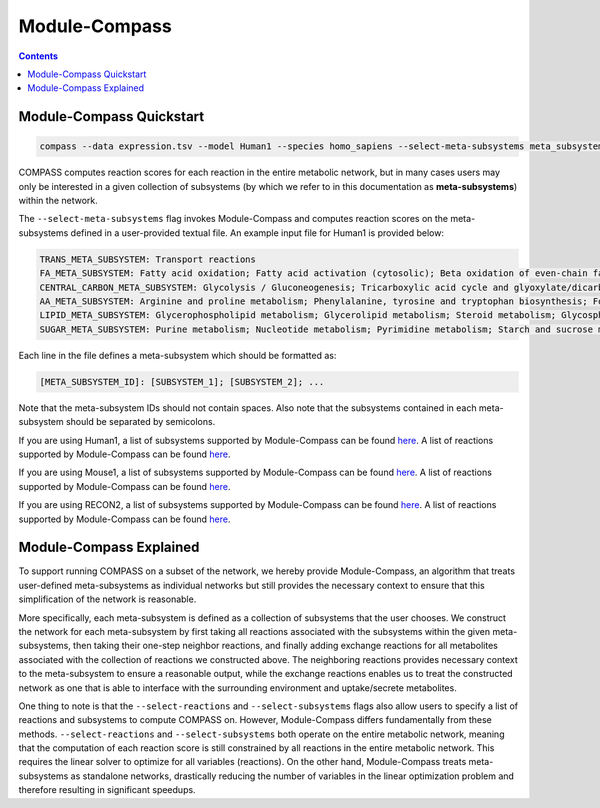 Module-Compass
==============

.. contents:: Contents
   :local:

Module-Compass Quickstart
*************************

.. code:: bash

    compass --data expression.tsv --model Human1 --species homo_sapiens --select-meta-subsystems meta_subsystems.txt --num-processes 10


COMPASS computes reaction scores for each reaction in the entire metabolic network, 
but in many cases users may only be interested in a given collection of subsystems (by which we refer to 
in this documentation as **meta-subsystems**) within the network.

The ``--select-meta-subsystems`` flag invokes Module-Compass and computes reaction scores on the 
meta-subsystems defined in a user-provided textual file. An example input file for Human1 is provided below:

.. code:: bash

    TRANS_META_SUBSYSTEM: Transport reactions
    FA_META_SUBSYSTEM: Fatty acid oxidation; Fatty acid activation (cytosolic); Beta oxidation of even-chain fatty acids (mitochondrial); Fatty acid synthesis; Omega-3 fatty acid metabolism; Omega-6 fatty acid metabolism; Beta oxidation of odd-chain fatty acids (mitochondrial); Fatty acid biosynthesis; Fatty acid biosynthesis (unsaturated); Fatty acid biosynthesis (even-chain); Fatty acid biosynthesis (odd-chain); Beta oxidation of poly-unsaturated fatty acids (mitochondrial); Beta oxidation of unsaturated fatty acids (n-9) (mitochondrial); Fatty acid elongation (even-chain); Beta oxidation of di-unsaturated fatty acids (n-6) (mitochondrial); Beta oxidation of unsaturated fatty acids (n-7) (mitochondrial); Fatty acid metabolism; Beta oxidation of branched-chain fatty acids (mitochondrial); Fatty acid elongation (odd-chain); Fatty acid desaturation (even-chain); Fatty acid desaturation (odd-chain)
    CENTRAL_CARBON_META_SUBSYSTEM: Glycolysis / Gluconeogenesis; Tricarboxylic acid cycle and glyoxylate/dicarboxylate metabolism
    AA_META_SUBSYSTEM: Arginine and proline metabolism; Phenylalanine, tyrosine and tryptophan biosynthesis; Folate metabolism; Glycine, serine and threonine metabolism; Valine, leucine, and isoleucine metabolism; Tyrosine metabolism; Alanine, aspartate and glutamate metabolism; Cysteine and methionine metabolism; Lysine metabolism; Histidine metabolism; Beta-alanine metabolism; Metabolism of other amino acids; Tryptophan metabolism; Phenylalanine metabolism
    LIPID_META_SUBSYSTEM: Glycerophospholipid metabolism; Glycerolipid metabolism; Steroid metabolism; Glycosphingolipid biosynthesis-lacto and neolacto series; Sphingolipid metabolism; Glycosphingolipid biosynthesis-ganglio series; Cholesterol biosynthesis 1 (Bloch pathway); Eicosanoid metabolism; Cholesterol biosynthesis 3 (Kandustch-Russell pathway); Ether lipid metabolism; Cholesterol metabolism; Glycosphingolipid biosynthesis-globo series; Glycosphingolipid metabolism
    SUGAR_META_SUBSYSTEM: Purine metabolism; Nucleotide metabolism; Pyrimidine metabolism; Starch and sucrose metabolism; Amino sugar and nucleotide sugar metabolism; Fructose and mannose metabolism; Pentose phosphate pathway; Pentose and glucuronate interconversions

Each line in the file defines a meta-subsystem which should be formatted as:

.. code:: bash

    [META_SUBSYSTEM_ID]: [SUBSYSTEM_1]; [SUBSYSTEM_2]; ...

Note that the meta-subsystem IDs should not contain spaces. Also note that the subsystems contained in each meta-subsystem 
should be separated by semicolons.

If you are using Human1, a list of subsystems supported by Module-Compass can be found 
`here <https://github.com/YosefLab/Compass/blob/compass_v2/compass/Resources/Metabolic%20Models/Human1/core_reactions_subsystems.txt>`__.
A list of reactions supported by Module-Compass can be found
`here <https://github.com/YosefLab/Compass/blob/compass_v2/compass/Resources/Metabolic%20Models/Human1/core_reactions_md.csv>`__.

If you are using Mouse1, a list of subsystems supported by Module-Compass can be found 
`here <https://github.com/YosefLab/Compass/blob/compass_v2/compass/Resources/Metabolic%20Models/Mouse1/core_reactions_subsystems.txt>`__.
A list of reactions supported by Module-Compass can be found
`here <https://github.com/YosefLab/Compass/blob/compass_v2/compass/Resources/Metabolic%20Models/Mouse1/core_reactions_md.csv>`__.

If you are using RECON2, a list of subsystems supported by Module-Compass can be found 
`here <https://github.com/YosefLab/Compass/blob/compass_v2/compass/Resources/Metabolic%20Models/RECON2_mat/model/core_reactions_subsystems.txt>`__.
A list of reactions supported by Module-Compass can be found
`here <https://github.com/YosefLab/Compass/blob/compass_v2/compass/Resources/Metabolic%20Models/RECON2_mat/model/core_reactions_md.csv>`__.


Module-Compass Explained
**************************

To support running COMPASS on a subset of the network, we hereby provide Module-Compass, an algorithm
that treats user-defined meta-subsystems as individual networks but still provides the necessary context 
to ensure that this simplification of the network is reasonable.

More specifically, each meta-subsystem is defined as a collection of subsystems that the user chooses. 
We construct the network for each meta-subsystem by first taking all reactions associated with the subsystems within 
the given meta-subsystems, then taking their one-step neighbor reactions, and finally adding exchange reactions for 
all metabolites associated with the collection of reactions we constructed above. The neighboring reactions provides 
necessary context to the meta-subsystem to ensure a reasonable output, while the exchange reactions enables us to 
treat the constructed network as one that is able to interface with the surrounding environment 
and uptake/secrete metabolites.

One thing to note is that the ``--select-reactions`` and ``--select-subsystems`` flags also allow users to specify 
a list of reactions and subsystems to compute COMPASS on. However, Module-Compass differs fundamentally from these 
methods. ``--select-reactions`` and ``--select-subsystems`` both operate on the entire metabolic network, meaning that the 
computation of each reaction score is still constrained by all reactions in the entire metabolic network. This requires 
the linear solver to optimize for all variables (reactions). On the other hand, Module-Compass treats meta-subsystems as 
standalone networks, drastically reducing the number of variables in the linear optimization problem and therefore 
resulting in significant speedups.
